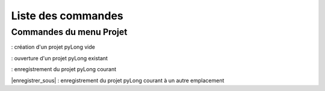 Liste des commandes
*******************

Commandes du menu Projet
========================

|nouveau| : création d'un projet pyLong vide

.. |nouveau| image:: ./icones/nouveau.png
             :scale: 75%
             
|ouvrir| : ouverture d'un projet pyLong existant

.. |ouvrir| image:: ./icones/ouvrir.png
             :scale: 75%
             
|enregistrer| : enregistrement du projet pyLong courant

.. |enregistrer| image:: ./icones/enregistrer.png
             :scale: 75%
             
|enregistrer_sous| : enregistrement du projet pyLong courant à un autre emplacement

.. |ouvrir| image:: ./icones/enregistrer_sous.png
             :scale: 75%             

